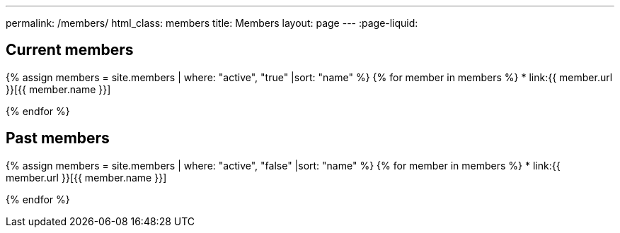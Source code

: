 ---
permalink: /members/
html_class: members
title: Members
layout: page
---
:page-liquid:

== Current members

{% assign members = site.members | where: "active", "true" |sort: "name" %}
{% for member in members %}
* link:{{ member.url }}[{{ member.name }}]
//{% for role in member.role %}pass:[<h2 class="entity"><span class="type">{{ role | replace: '-', ' ' | upcase }}</span></h2>]{% endfor %}

{% endfor %}


== Past members

{% assign members = site.members | where: "active", "false" |sort: "name" %}
{% for member in members %}
* link:{{ member.url }}[{{ member.name }}]

{% endfor %}

